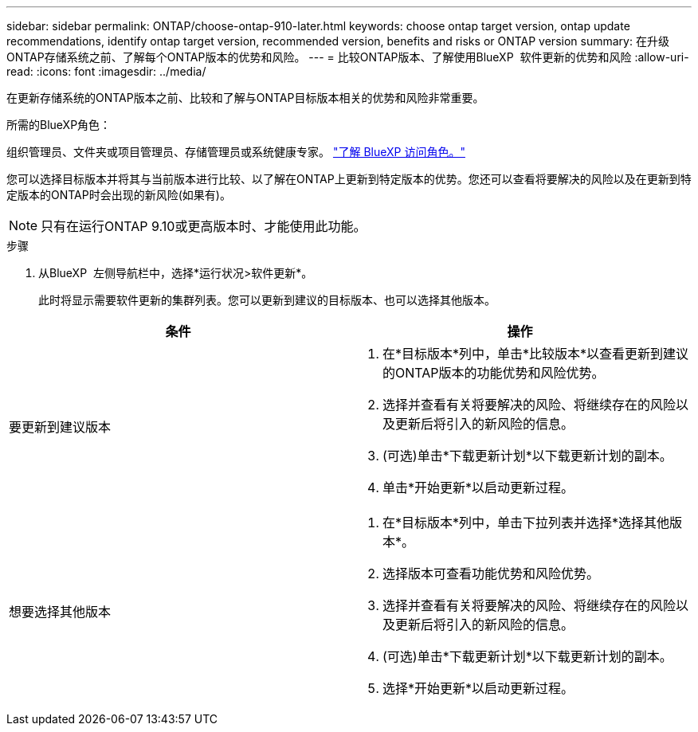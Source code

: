 ---
sidebar: sidebar 
permalink: ONTAP/choose-ontap-910-later.html 
keywords: choose ontap target version, ontap update recommendations, identify ontap target version, recommended version, benefits and risks or ONTAP version 
summary: 在升级ONTAP存储系统之前、了解每个ONTAP版本的优势和风险。 
---
= 比较ONTAP版本、了解使用BlueXP  软件更新的优势和风险
:allow-uri-read: 
:icons: font
:imagesdir: ../media/


[role="lead"]
在更新存储系统的ONTAP版本之前、比较和了解与ONTAP目标版本相关的优势和风险非常重要。

.所需的BlueXP角色：
组织管理员、文件夹或项目管理员、存储管理员或系统健康专家。 link:https://docs.netapp.com/us-en/bluexp-setup-admin/reference-iam-predefined-roles.html["了解 BlueXP 访问角色。"^]

您可以选择目标版本并将其与当前版本进行比较、以了解在ONTAP上更新到特定版本的优势。您还可以查看将要解决的风险以及在更新到特定版本的ONTAP时会出现的新风险(如果有)。


NOTE: 只有在运行ONTAP 9.10或更高版本时、才能使用此功能。

.步骤
. 从BlueXP  左侧导航栏中，选择*运行状况>软件更新*。
+
此时将显示需要软件更新的集群列表。您可以更新到建议的目标版本、也可以选择其他版本。



|===
| 条件 | 操作 


 a| 
要更新到建议版本
 a| 
. 在*目标版本*列中，单击*比较版本*以查看更新到建议的ONTAP版本的功能优势和风险优势。
. 选择并查看有关将要解决的风险、将继续存在的风险以及更新后将引入的新风险的信息。
. (可选)单击*下载更新计划*以下载更新计划的副本。
. 单击*开始更新*以启动更新过程。




 a| 
想要选择其他版本
 a| 
. 在*目标版本*列中，单击下拉列表并选择*选择其他版本*。
. 选择版本可查看功能优势和风险优势。
. 选择并查看有关将要解决的风险、将继续存在的风险以及更新后将引入的新风险的信息。
. (可选)单击*下载更新计划*以下载更新计划的副本。
. 选择*开始更新*以启动更新过程。


|===